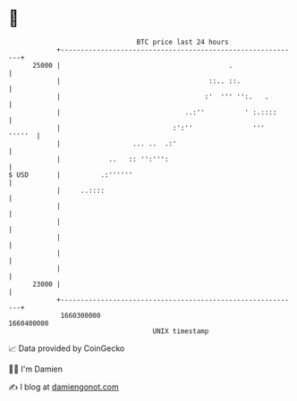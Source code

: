 * 👋

#+begin_example
                                   BTC price last 24 hours                    
               +------------------------------------------------------------+ 
         25000 |                                          .                 | 
               |                                     ::.. ::.               | 
               |                                    :'  ''' '':.   .        | 
               |                               ..:''          ' :.::::      | 
               |                            :':''               '''  '''''  | 
               |                  ... ..  .:'                               | 
               |            ..   :: '':''':                                 | 
   $ USD       |          .:''''''                                          | 
               |     ..::::                                                 | 
               |                                                            | 
               |                                                            | 
               |                                                            | 
               |                                                            | 
               |                                                            | 
         23000 |                                                            | 
               +------------------------------------------------------------+ 
                1660300000                                        1660400000  
                                       UNIX timestamp                         
#+end_example
📈 Data provided by CoinGecko

🧑‍💻 I'm Damien

✍️ I blog at [[https://www.damiengonot.com][damiengonot.com]]
